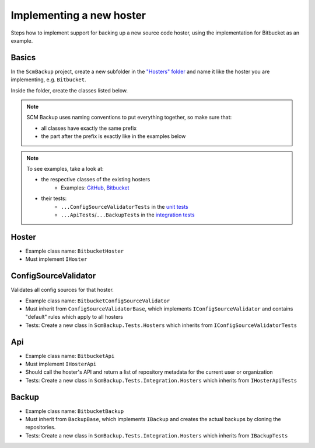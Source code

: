 Implementing a new hoster
=========================

Steps how to implement support for backing up a new source code hoster, using the implementation for Bitbucket as an example.



Basics
------

In the ``ScmBackup`` project, create a new subfolder in the `"Hosters" folder <https://github.com/christianspecht/scm-backup/tree/master/src/ScmBackup/Hosters>`_ and name it like the hoster you are implementing, e.g. ``Bitbucket``.

Inside the folder, create the classes listed below.

.. note::
    SCM Backup uses naming conventions to put everything together, so make sure that:
    
    - all classes have exactly the same prefix
    - the part after the prefix is exactly like in the examples below

.. note::

    To see examples, take a look at:

    - the respective classes of the existing hosters
        - Examples: `GitHub <https://github.com/christianspecht/scm-backup/tree/master/src/ScmBackup/Hosters/Github>`_, `Bitbucket <https://github.com/christianspecht/scm-backup/tree/master/src/ScmBackup/Hosters/Bitbucket>`_
    - their tests:
        - ``...ConfigSourceValidatorTests`` in the `unit tests <https://github.com/christianspecht/scm-backup/tree/master/src/ScmBackup.Tests/Hosters>`_
        - ``...ApiTests``/``...BackupTests`` in the `integration tests <https://github.com/christianspecht/scm-backup/tree/master/src/ScmBackup.Tests.Integration/Hosters>`_


Hoster
------

- Example class name: ``BitbucketHoster``
- Must implement ``IHoster``



ConfigSourceValidator
---------------------

Validates all config sources for that hoster.

- Example class name: ``BitbucketConfigSourceValidator``
- Must inherit from ``ConfigSourceValidatorBase``, which implements ``IConfigSourceValidator`` and contains "default" rules which apply to all hosters
- Tests: Create a new class in ``ScmBackup.Tests.Hosters`` which inherits from ``IConfigSourceValidatorTests``



Api
---

- Example class name: ``BitbucketApi``
- Must implement ``IHosterApi``
- Should call the hoster's API and return a list of repository metadata for the current user or organization
- Tests: Create a new class in ``ScmBackup.Tests.Integration.Hosters`` which inherits from ``IHosterApiTests``


Backup
------

- Example class name: ``BitbucketBackup``
- Must inherit from ``BackupBase``, which implements ``IBackup`` and creates the actual backups by cloning the repositories.
- Tests: Create a new class in ``ScmBackup.Tests.Integration.Hosters`` which inherits from ``IBackupTests``

